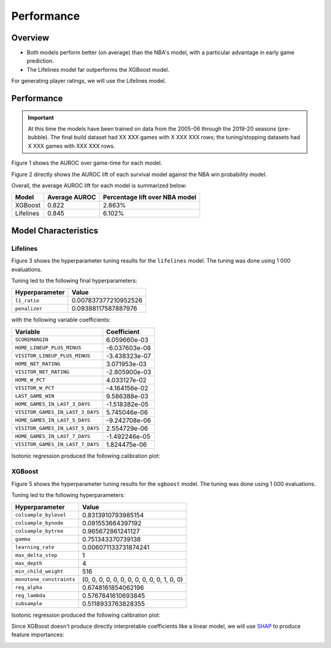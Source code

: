 ===========
Performance
===========

--------
Overview
--------

* Both models perform better (on average) than the NBA's model, with a particular advantage in
  early game prediction.
* The Lifelines model far outperforms the XGBoost model.

For generating player ratings, we will use the Lifelines model.

-----------
Performance
-----------

.. important::

    At this time the models have been trained on data from the 2005-06 through the 2019-20 seasons
    (pre-bubble). The final build dataset had XX XXX games with X XXX XXX rows; the tuning/stopping
    datasets had X XXX games with XXX XXX rows.

Figure 1 shows the AUROC over game-time for each model.

.. image:: ../_static/auroc.png
    :align: center
    :alt: Figure 1

Figure 2 directly shows the AUROC lift of each survival model against the NBA win probability
model.

.. image:: ../_static/auroc_lift.png
    :align: center
    :alt: Figure 2

Overall, the average AUROC lift for each model is summarized below:

+-----------+---------------+--------------------------------+
| Model     | Average AUROC | Percentage lift over NBA model |
|           |               |                                |
+===========+===============+================================+
| XGBoost   | 0.822         | 2.863%                         |
+-----------+---------------+--------------------------------+
| Lifelines | 0.845         | 6.102%                         |
+-----------+---------------+--------------------------------+

---------------------
Model Characteristics
---------------------

~~~~~~~~~
Lifelines
~~~~~~~~~

Figure 3 shows the hyperparameter tuning results for the ``lifelines`` model. The tuning was done
using 1 000 evaluations.

.. image:: ../_static/lifelines-tuning.png
    :align: center
    :alt: Figure 3

Tuning led to the following final hyperparameters:

+----------------+----------------------+
| Hyperparameter | Value                |
|                |                      |
+================+======================+
| ``l1_ratio``   | 0.007837377210952526 |
+----------------+----------------------+
| ``penalizer``  | 0.09388117587887976  |
+----------------+----------------------+

with the following variable coefficients:

+----------------------------------+---------------+
| Variable                         | Coefficient   |
|                                  |               |
+==================================+===============+
| ``SCOREMARGIN``                  | 6.059660e-03  |
+----------------------------------+---------------+
| ``HOME_LINEUP_PLUS_MINUS``       | -6.037603e-08 |
+----------------------------------+---------------+
| ``VISITOR_LINEUP_PLUS_MINUS``    | -3.438323e-07 |
+----------------------------------+---------------+
| ``HOME_NET_RATING``              | 3.071953e-03  |
+----------------------------------+---------------+
| ``VISITOR_NET_RATING``           | -2.805900e-03 |
+----------------------------------+---------------+
| ``HOME_W_PCT``                   | 4.033127e-02  |
+----------------------------------+---------------+
| ``VISITOR_W_PCT``                | -4.164156e-02 |
+----------------------------------+---------------+
| ``LAST_GAME_WIN``                | 9.586388e-03  |
+----------------------------------+---------------+
| ``HOME_GAMES_IN_LAST_3_DAYS``    | -1.518382e-05 |
+----------------------------------+---------------+
| ``VISITOR_GAMES_IN_LAST_3_DAYS`` | 5.745046e-06  |
+----------------------------------+---------------+
| ``HOME_GAMES_IN_LAST_5_DAYS``    | -9.242708e-06 |
+----------------------------------+---------------+
| ``VISITOR_GAMES_IN_LAST_5_DAYS`` | 2.554729e-06  |
+----------------------------------+---------------+
| ``HOME_GAMES_IN_LAST_7_DAYS``    | -1.492246e-05 |
+----------------------------------+---------------+
| ``VISITOR_GAMES_IN_LAST_7_DAYS`` | 1.824475e-06  |
+----------------------------------+---------------+

Isotonic regression produced the following calibration plot:

.. image:: ../_static/lifelines-calibration.png
    :align: center
    :alt: Figure 4

~~~~~~~
XGBoost
~~~~~~~

Figure 5 shows the hyperparameter tuning results for the ``xgboost`` model. The tuning was done
using 1 000 evaluations.

.. image:: ../_static/xgboost-tuning.png
    :align: center
    :alt: Figure 5

Tuning led to the following hyperparameters:

+--------------------------+--------------------------------------------+
| Hyperparameter           | Value                                      |
|                          |                                            |
+==========================+============================================+
| ``colsample_bylevel``    | 0.8313910793985154                         |
+--------------------------+--------------------------------------------+
| ``colsample_bynode``     | 0.091553664397192                          |
+--------------------------+--------------------------------------------+
| ``colsample_bytree``     | 0.965672861241127                          |
+--------------------------+--------------------------------------------+
| ``gamma``                | 0.751343370739138                          |
+--------------------------+--------------------------------------------+
| ``learning_rate``        | 0.006071133731874241                       |
+--------------------------+--------------------------------------------+
| ``max_delta_step``       | 1                                          |
+--------------------------+--------------------------------------------+
| ``max_depth``            | 4                                          |
+--------------------------+--------------------------------------------+
| ``min_child_weight``     | 516                                        |
+--------------------------+--------------------------------------------+
| ``monotone_constraints`` | (0, 0, 0, 0, 0, 0, 0, 0, 0, 0, 0, 1, 0, 0) |
+--------------------------+--------------------------------------------+
| ``reg_alpha``            | 0.6748161854062196                         |
+--------------------------+--------------------------------------------+
| ``reg_lambda``           | 0.5767841610693845                         |
+--------------------------+--------------------------------------------+
| ``subsample``            | 0.5118933763828355                         |
+--------------------------+--------------------------------------------+

Isotonic regression produced the following calibration plot:

.. image:: ../_static/xgboost-calibration.png
    :align: center
    :alt: Figure 6

Since XGBoost doesn't produce directly interpretable coefficients like a linear model, we will
use `SHAP <https://github.com/slundberg/shap>`_ to produce feature importances:

.. image:: ../_static/xgboost-shap.png
    :align: center
    :alt: Figure 7
